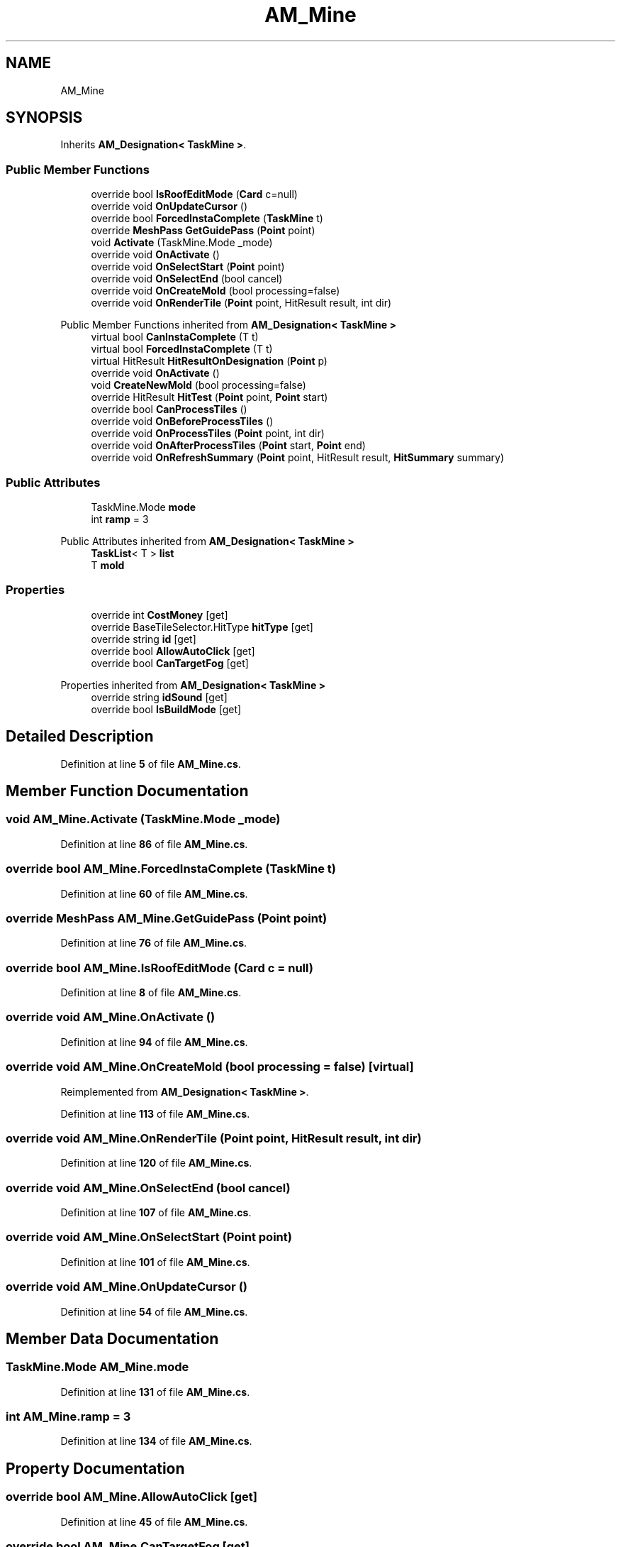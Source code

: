 .TH "AM_Mine" 3 "Elin Modding Docs Doc" \" -*- nroff -*-
.ad l
.nh
.SH NAME
AM_Mine
.SH SYNOPSIS
.br
.PP
.PP
Inherits \fBAM_Designation< TaskMine >\fP\&.
.SS "Public Member Functions"

.in +1c
.ti -1c
.RI "override bool \fBIsRoofEditMode\fP (\fBCard\fP c=null)"
.br
.ti -1c
.RI "override void \fBOnUpdateCursor\fP ()"
.br
.ti -1c
.RI "override bool \fBForcedInstaComplete\fP (\fBTaskMine\fP t)"
.br
.ti -1c
.RI "override \fBMeshPass\fP \fBGetGuidePass\fP (\fBPoint\fP point)"
.br
.ti -1c
.RI "void \fBActivate\fP (TaskMine\&.Mode _mode)"
.br
.ti -1c
.RI "override void \fBOnActivate\fP ()"
.br
.ti -1c
.RI "override void \fBOnSelectStart\fP (\fBPoint\fP point)"
.br
.ti -1c
.RI "override void \fBOnSelectEnd\fP (bool cancel)"
.br
.ti -1c
.RI "override void \fBOnCreateMold\fP (bool processing=false)"
.br
.ti -1c
.RI "override void \fBOnRenderTile\fP (\fBPoint\fP point, HitResult result, int dir)"
.br
.in -1c

Public Member Functions inherited from \fBAM_Designation< TaskMine >\fP
.in +1c
.ti -1c
.RI "virtual bool \fBCanInstaComplete\fP (T t)"
.br
.ti -1c
.RI "virtual bool \fBForcedInstaComplete\fP (T t)"
.br
.ti -1c
.RI "virtual HitResult \fBHitResultOnDesignation\fP (\fBPoint\fP p)"
.br
.ti -1c
.RI "override void \fBOnActivate\fP ()"
.br
.ti -1c
.RI "void \fBCreateNewMold\fP (bool processing=false)"
.br
.ti -1c
.RI "override HitResult \fBHitTest\fP (\fBPoint\fP point, \fBPoint\fP start)"
.br
.ti -1c
.RI "override bool \fBCanProcessTiles\fP ()"
.br
.ti -1c
.RI "override void \fBOnBeforeProcessTiles\fP ()"
.br
.ti -1c
.RI "override void \fBOnProcessTiles\fP (\fBPoint\fP point, int dir)"
.br
.ti -1c
.RI "override void \fBOnAfterProcessTiles\fP (\fBPoint\fP start, \fBPoint\fP end)"
.br
.ti -1c
.RI "override void \fBOnRefreshSummary\fP (\fBPoint\fP point, HitResult result, \fBHitSummary\fP summary)"
.br
.in -1c
.SS "Public Attributes"

.in +1c
.ti -1c
.RI "TaskMine\&.Mode \fBmode\fP"
.br
.ti -1c
.RI "int \fBramp\fP = 3"
.br
.in -1c

Public Attributes inherited from \fBAM_Designation< TaskMine >\fP
.in +1c
.ti -1c
.RI "\fBTaskList\fP< T > \fBlist\fP"
.br
.ti -1c
.RI "T \fBmold\fP"
.br
.in -1c
.SS "Properties"

.in +1c
.ti -1c
.RI "override int \fBCostMoney\fP\fR [get]\fP"
.br
.ti -1c
.RI "override BaseTileSelector\&.HitType \fBhitType\fP\fR [get]\fP"
.br
.ti -1c
.RI "override string \fBid\fP\fR [get]\fP"
.br
.ti -1c
.RI "override bool \fBAllowAutoClick\fP\fR [get]\fP"
.br
.ti -1c
.RI "override bool \fBCanTargetFog\fP\fR [get]\fP"
.br
.in -1c

Properties inherited from \fBAM_Designation< TaskMine >\fP
.in +1c
.ti -1c
.RI "override string \fBidSound\fP\fR [get]\fP"
.br
.ti -1c
.RI "override bool \fBIsBuildMode\fP\fR [get]\fP"
.br
.in -1c
.SH "Detailed Description"
.PP 
Definition at line \fB5\fP of file \fBAM_Mine\&.cs\fP\&.
.SH "Member Function Documentation"
.PP 
.SS "void AM_Mine\&.Activate (TaskMine\&.Mode _mode)"

.PP
Definition at line \fB86\fP of file \fBAM_Mine\&.cs\fP\&.
.SS "override bool AM_Mine\&.ForcedInstaComplete (\fBTaskMine\fP t)"

.PP
Definition at line \fB60\fP of file \fBAM_Mine\&.cs\fP\&.
.SS "override \fBMeshPass\fP AM_Mine\&.GetGuidePass (\fBPoint\fP point)"

.PP
Definition at line \fB76\fP of file \fBAM_Mine\&.cs\fP\&.
.SS "override bool AM_Mine\&.IsRoofEditMode (\fBCard\fP c = \fRnull\fP)"

.PP
Definition at line \fB8\fP of file \fBAM_Mine\&.cs\fP\&.
.SS "override void AM_Mine\&.OnActivate ()"

.PP
Definition at line \fB94\fP of file \fBAM_Mine\&.cs\fP\&.
.SS "override void AM_Mine\&.OnCreateMold (bool processing = \fRfalse\fP)\fR [virtual]\fP"

.PP
Reimplemented from \fBAM_Designation< TaskMine >\fP\&.
.PP
Definition at line \fB113\fP of file \fBAM_Mine\&.cs\fP\&.
.SS "override void AM_Mine\&.OnRenderTile (\fBPoint\fP point, HitResult result, int dir)"

.PP
Definition at line \fB120\fP of file \fBAM_Mine\&.cs\fP\&.
.SS "override void AM_Mine\&.OnSelectEnd (bool cancel)"

.PP
Definition at line \fB107\fP of file \fBAM_Mine\&.cs\fP\&.
.SS "override void AM_Mine\&.OnSelectStart (\fBPoint\fP point)"

.PP
Definition at line \fB101\fP of file \fBAM_Mine\&.cs\fP\&.
.SS "override void AM_Mine\&.OnUpdateCursor ()"

.PP
Definition at line \fB54\fP of file \fBAM_Mine\&.cs\fP\&.
.SH "Member Data Documentation"
.PP 
.SS "TaskMine\&.Mode AM_Mine\&.mode"

.PP
Definition at line \fB131\fP of file \fBAM_Mine\&.cs\fP\&.
.SS "int AM_Mine\&.ramp = 3"

.PP
Definition at line \fB134\fP of file \fBAM_Mine\&.cs\fP\&.
.SH "Property Documentation"
.PP 
.SS "override bool AM_Mine\&.AllowAutoClick\fR [get]\fP"

.PP
Definition at line \fB45\fP of file \fBAM_Mine\&.cs\fP\&.
.SS "override bool AM_Mine\&.CanTargetFog\fR [get]\fP"

.PP
Definition at line \fB67\fP of file \fBAM_Mine\&.cs\fP\&.
.SS "override int AM_Mine\&.CostMoney\fR [get]\fP"

.PP
Definition at line \fB15\fP of file \fBAM_Mine\&.cs\fP\&.
.SS "override BaseTileSelector\&.HitType AM_Mine\&.hitType\fR [get]\fP"

.PP
Definition at line \fB25\fP of file \fBAM_Mine\&.cs\fP\&.
.SS "override string AM_Mine\&.id\fR [get]\fP"

.PP
Definition at line \fB35\fP of file \fBAM_Mine\&.cs\fP\&.

.SH "Author"
.PP 
Generated automatically by Doxygen for Elin Modding Docs Doc from the source code\&.
